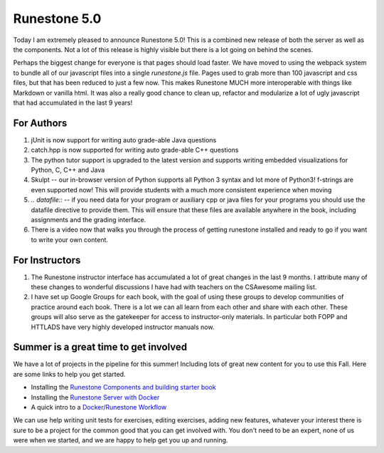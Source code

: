 Runestone 5.0
=============

Today I am extremely pleased to announce Runestone 5.0!  This is a combined new release of both the server as well as the components. Not a lot of this release is highly visible but there is a lot going on behind the scenes.

Perhaps the biggest change for everyone is that pages should load faster.  We have moved to using the webpack system to bundle all of our javascript files into a single `runestone.js` file.  Pages used to grab more than 100 javascript and css files, but that has been reduced to just a few now.  This makes Runestone MUCH more interoperable with things like Markdown or vanilla html.  It was also a really good chance to clean up, refactor and modularize a lot of ugly javascript that had accumulated in the last 9 years!

For Authors
-----------

1. jUnit is now support for writing auto grade-able Java questions
2. catch.hpp is now supported for writing auto grade-able C++ questions
3. The python tutor support is upgraded to the latest version and supports writing embedded visualizations for Python, C, C++ and Java
4. Skulpt -- our in-browser version of Python supports all Python 3 syntax and lot more of Python3!  f-strings are even supported now! This will provide students with a much more consistent experience when moving
5. `.. datafile::` -- if you need data for your program or auxiliary cpp or java files for your programs you should use the datafile directive to provide them.  This will ensure that these files are available anywhere in the book, including assignments and the grading interface.
6. There is a video now that walks you through the process of getting runestone installed and ready to go if you want to write your own content.

For Instructors
---------------

1. The Runestone instructor interface has accumulated a lot of great changes in the last 9 months.  I attribute many of these changes to wonderful discussions I have had with teachers on the CSAwesome mailing list.
2. I have set up Google Groups for each book, with the goal of using these groups to develop communities of practice around each book.  There is a lot we can all learn from each other and share with each other.  These groups will also serve as the gatekeeper for access to instructor-only materials.  In particular both FOPP and HTTLADS have very highly developed instructor manuals now.


Summer is a great time to get involved
--------------------------------------

We have a lot of projects in the pipeline for this summer!  Including lots of great new content for you to use this Fall.  Here are some links to help you get started.

* Installing the `Runestone Components and building starter book <https://youtu.be/Fy0S4bGRPNE>`_
* Installing the `Runestone Server with Docker <https://youtu.be/y3oeBmRQVf0>`_
* A quick intro to a `Docker/Runestone Workflow <https://youtu.be/UtAj1lQLt5U>`_

We can use help writing unit tests for exercises, editing exercises, adding new features, whatever your interest there is sure to be a project for the common good that you can get involved with.  You don't need to be an expert, none of us were when we started, and we are happy to help get you up and running.

.. author:: default
.. categories:: none
.. tags:: none
.. comments::

